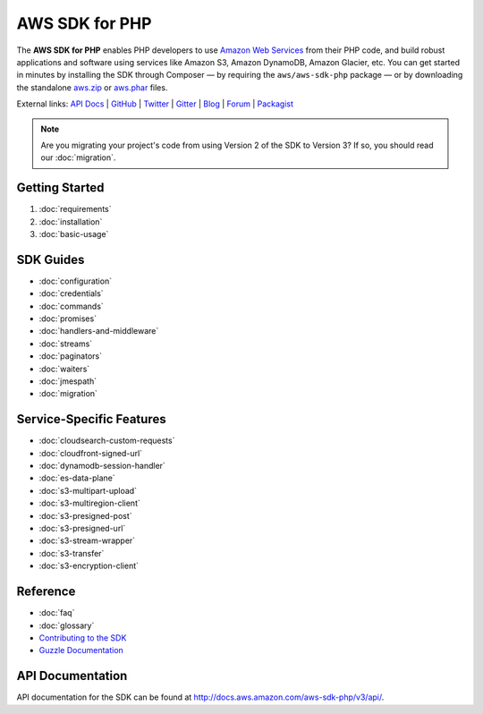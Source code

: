 ===============
AWS SDK for PHP
===============

The **AWS SDK for PHP** enables PHP developers to use
`Amazon Web Services <http://aws.amazon.com/>`_ from their PHP code, and build
robust applications and software using services like Amazon S3, Amazon
DynamoDB, Amazon Glacier, etc. You can get started in minutes by installing the
SDK through Composer — by requiring the ``aws/aws-sdk-php`` package — or by
downloading the standalone `aws.zip <http://docs.aws.amazon.com/aws-sdk-php/v3/download/aws.zip>`_
or `aws.phar <http://docs.aws.amazon.com/aws-sdk-php/v3/download/aws.phar>`_ files.

External links: `API Docs <http://docs.aws.amazon.com/aws-sdk-php/v3/api/>`_
| `GitHub <https://github.com/aws/aws-sdk-php>`_
| `Twitter <https://twitter.com/awsforphp>`_
| `Gitter <https://gitter.im/aws/aws-sdk-php>`_
| `Blog <https://aws.amazon.com/blogs/developer/category/php/>`_
| `Forum <https://forums.aws.amazon.com/forum.jspa?forumID=80>`_
| `Packagist <https://packagist.org/packages/aws/aws-sdk-php>`_

.. note::

    Are you migrating your project's code from using Version 2 of the SDK to
    Version 3? If so, you should read our :doc:`migration`.

Getting Started
---------------

1. :doc:`requirements`
2. :doc:`installation`
3. :doc:`basic-usage`

SDK Guides
----------

* :doc:`configuration`
* :doc:`credentials`
* :doc:`commands`
* :doc:`promises`
* :doc:`handlers-and-middleware`
* :doc:`streams`
* :doc:`paginators`
* :doc:`waiters`
* :doc:`jmespath`
* :doc:`migration`

Service-Specific Features
-------------------------

* :doc:`cloudsearch-custom-requests`
* :doc:`cloudfront-signed-url`
* :doc:`dynamodb-session-handler`
* :doc:`es-data-plane`
* :doc:`s3-multipart-upload`
* :doc:`s3-multiregion-client`
* :doc:`s3-presigned-post`
* :doc:`s3-presigned-url`
* :doc:`s3-stream-wrapper`
* :doc:`s3-transfer`
* :doc:`s3-encryption-client`


Reference
---------

* :doc:`faq`
* :doc:`glossary`
* `Contributing to the SDK <https://github.com/aws/aws-sdk-php/blob/master/CONTRIBUTING.md>`_
* `Guzzle Documentation <http://guzzlephp.org>`_

.. _supported-services:

API Documentation
-----------------

API documentation for the SDK can be found at http://docs.aws.amazon.com/aws-sdk-php/v3/api/.
